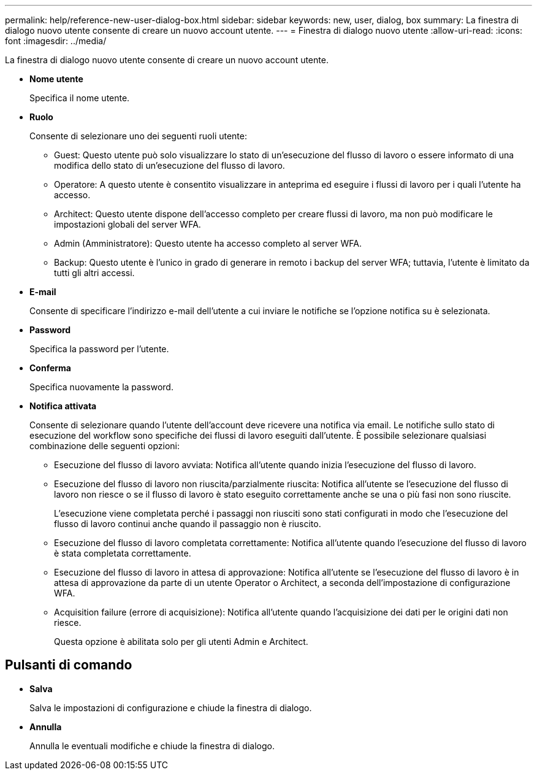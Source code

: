 ---
permalink: help/reference-new-user-dialog-box.html 
sidebar: sidebar 
keywords: new, user, dialog, box 
summary: La finestra di dialogo nuovo utente consente di creare un nuovo account utente. 
---
= Finestra di dialogo nuovo utente
:allow-uri-read: 
:icons: font
:imagesdir: ../media/


[role="lead"]
La finestra di dialogo nuovo utente consente di creare un nuovo account utente.

* *Nome utente*
+
Specifica il nome utente.

* *Ruolo*
+
Consente di selezionare uno dei seguenti ruoli utente:

+
** Guest: Questo utente può solo visualizzare lo stato di un'esecuzione del flusso di lavoro o essere informato di una modifica dello stato di un'esecuzione del flusso di lavoro.
** Operatore: A questo utente è consentito visualizzare in anteprima ed eseguire i flussi di lavoro per i quali l'utente ha accesso.
** Architect: Questo utente dispone dell'accesso completo per creare flussi di lavoro, ma non può modificare le impostazioni globali del server WFA.
** Admin (Amministratore): Questo utente ha accesso completo al server WFA.
** Backup: Questo utente è l'unico in grado di generare in remoto i backup del server WFA; tuttavia, l'utente è limitato da tutti gli altri accessi.


* *E-mail*
+
Consente di specificare l'indirizzo e-mail dell'utente a cui inviare le notifiche se l'opzione notifica su è selezionata.

* *Password*
+
Specifica la password per l'utente.

* *Conferma*
+
Specifica nuovamente la password.

* *Notifica attivata*
+
Consente di selezionare quando l'utente dell'account deve ricevere una notifica via email. Le notifiche sullo stato di esecuzione del workflow sono specifiche dei flussi di lavoro eseguiti dall'utente. È possibile selezionare qualsiasi combinazione delle seguenti opzioni:

+
** Esecuzione del flusso di lavoro avviata: Notifica all'utente quando inizia l'esecuzione del flusso di lavoro.
** Esecuzione del flusso di lavoro non riuscita/parzialmente riuscita: Notifica all'utente se l'esecuzione del flusso di lavoro non riesce o se il flusso di lavoro è stato eseguito correttamente anche se una o più fasi non sono riuscite.
+
L'esecuzione viene completata perché i passaggi non riusciti sono stati configurati in modo che l'esecuzione del flusso di lavoro continui anche quando il passaggio non è riuscito.

** Esecuzione del flusso di lavoro completata correttamente: Notifica all'utente quando l'esecuzione del flusso di lavoro è stata completata correttamente.
** Esecuzione del flusso di lavoro in attesa di approvazione: Notifica all'utente se l'esecuzione del flusso di lavoro è in attesa di approvazione da parte di un utente Operator o Architect, a seconda dell'impostazione di configurazione WFA.
** Acquisition failure (errore di acquisizione): Notifica all'utente quando l'acquisizione dei dati per le origini dati non riesce.
+
Questa opzione è abilitata solo per gli utenti Admin e Architect.







== Pulsanti di comando

* *Salva*
+
Salva le impostazioni di configurazione e chiude la finestra di dialogo.

* *Annulla*
+
Annulla le eventuali modifiche e chiude la finestra di dialogo.


